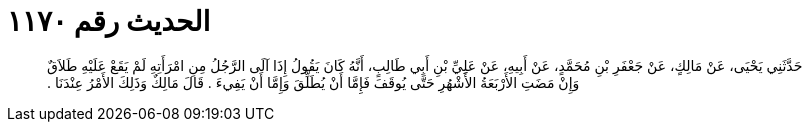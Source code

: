 
= الحديث رقم ١١٧٠

[quote.hadith]
حَدَّثَنِي يَحْيَى، عَنْ مَالِكٍ، عَنْ جَعْفَرِ بْنِ مُحَمَّدٍ، عَنْ أَبِيهِ، عَنْ عَلِيِّ بْنِ أَبِي طَالِبٍ، أَنَّهُ كَانَ يَقُولُ إِذَا آلَى الرَّجُلُ مِنِ امْرَأَتِهِ لَمْ يَقَعْ عَلَيْهِ طَلاَقٌ وَإِنْ مَضَتِ الأَرْبَعَةُ الأَشْهُرِ حَتَّى يُوقَفَ فَإِمَّا أَنْ يُطَلِّقَ وَإِمَّا أَنْ يَفِيءَ ‏.‏ قَالَ مَالِكٌ وَذَلِكَ الأَمْرُ عِنْدَنَا ‏.‏